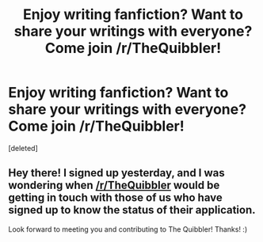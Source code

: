 #+TITLE: Enjoy writing fanfiction? Want to share your writings with everyone? Come join /r/TheQuibbler!

* Enjoy writing fanfiction? Want to share your writings with everyone? Come join /r/TheQuibbler!
:PROPERTIES:
:Score: 13
:DateUnix: 1474579094.0
:DateShort: 2016-Sep-23
:FlairText: Misc
:END:
[deleted]


** Hey there! I signed up yesterday, and I was wondering when [[/r/TheQuibbler]] would be getting in touch with those of us who have signed up to know the status of their application.

Look forward to meeting you and contributing to The Quibbler! Thanks! :)
:PROPERTIES:
:Author: gadgetroid
:Score: 1
:DateUnix: 1474693385.0
:DateShort: 2016-Sep-24
:END:
